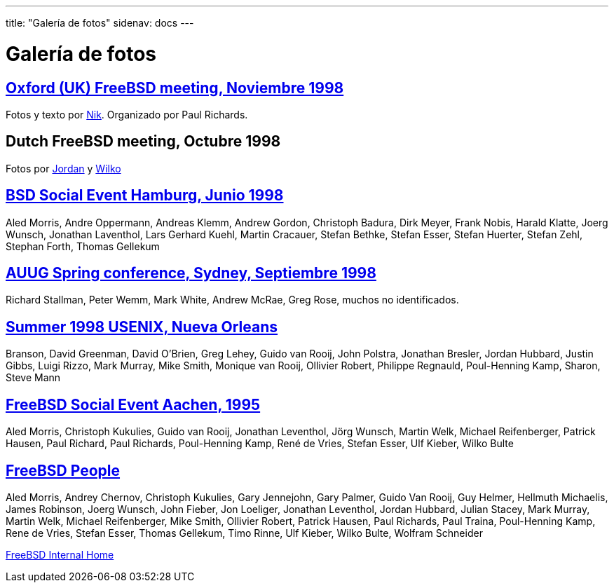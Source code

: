 ---
title: "Galería de fotos"
sidenav: docs
---

= Galería de fotos

== http://www.freebsd.org/~nik/Oxford/index.html[Oxford (UK) FreeBSD meeting, Noviembre 1998]

Fotos y texto por mailto:nik@freebsd.org[Nik]. Organizado por Paul Richards.

== Dutch FreeBSD meeting, Octubre 1998

Fotos por http://www.freebsd.org/~jkh/holland/[Jordan] y http://www.tcja.nl/hackersparty/[Wilko]

== http://www.de.freebsd.org/de/gif/hamburg-1998-06-20/index.html[BSD Social Event Hamburg, Junio 1998]

Aled Morris, Andre Oppermann, Andreas Klemm, Andrew Gordon, Christoph Badura, Dirk Meyer, Frank Nobis, Harald Klatte, Joerg Wunsch, Jonathan Laventhol, Lars Gerhard Kuehl, Martin Cracauer, Stefan Bethke, Stefan Esser, Stefan Huerter, Stefan Zehl, Stephan Forth, Thomas Gellekum

== http://www.lemis.com/grog/auug98.html[AUUG Spring conference, Sydney, Septiembre 1998]

Richard Stallman, Peter Wemm, Mark White, Andrew McRae, Greg Rose, muchos no identificados.

== http://www.freebsd.org/~grog/usenix.html[Summer 1998 USENIX, Nueva Orleans]

Branson, David Greenman, David O'Brien, Greg Lehey, Guido van Rooij, John Polstra, Jonathan Bresler, Jordan Hubbard, Justin Gibbs, Luigi Rizzo, Mark Murray, Mike Smith, Monique van Rooij, Ollivier Robert, Philippe Regnauld, Poul-Henning Kamp, Sharon, Steve Mann

== http://www.de.freebsd.org/de/gif/aachen-19950902/[FreeBSD Social Event Aachen, 1995]

Aled Morris, Christoph Kukulies, Guido van Rooij, Jonathan Leventhol, Jörg Wunsch, Martin Welk, Michael Reifenberger, Patrick Hausen, Paul Richard, Paul Richards, Poul-Henning Kamp, René de Vries, Stefan Esser, Ulf Kieber, Wilko Bulte

== http://www.freebsd.org/~jhs/freebsd/people.html[FreeBSD People]

Aled Morris, Andrey Chernov, Christoph Kukulies, Gary Jennejohn, Gary Palmer, Guido Van Rooij, Guy Helmer, Hellmuth Michaelis, James Robinson, Joerg Wunsch, John Fieber, Jon Loeliger, Jonathan Leventhol, Jordan Hubbard, Julian Stacey, Mark Murray, Martin Welk, Michael Reifenberger, Mike Smith, Ollivier Robert, Patrick Hausen, Paul Richards, Paul Traina, Poul-Henning Kamp, Rene de Vries, Stefan Esser, Thomas Gellekum, Timo Rinne, Ulf Kieber, Wilko Bulte, Wolfram Schneider

link:..[FreeBSD Internal Home]
